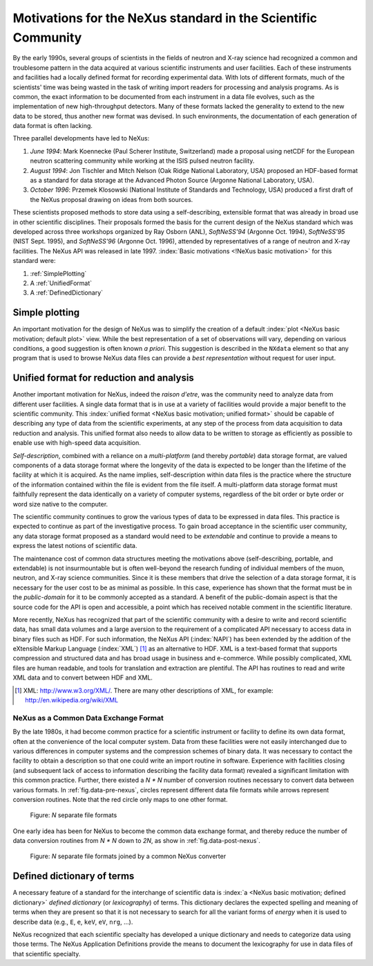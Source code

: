 .. $Id$

.. _MotivationsForNeXus:

==============================================================
Motivations for the NeXus standard in the Scientific Community
==============================================================

..  Today:
    * Lots of different data formats
    * Time wasted converting data
    * Old formats no longer capable of delivering for new high throughput detectors
    * Difficult to add additional data
    * Often, for DA multiple different files needed
    * Badly documented formats
    Tomorrow, with NeXus:
    * Single, efficient, platform independent data format
    * All information in one file
    * Self-describing
    * Extendable

By the early 1990s, several groups of scientists in the fields of neutron and
X-ray science had recognized a common and troublesome pattern in the data acquired
at various scientific instruments and user facilities.  Each of these instruments
and facilities had a locally defined format for recording experimental data.
With lots of different formats, much of the scientists' time was being wasted in
the task of writing import readers for processing and analysis programs.
As is common, the exact information to be documented from each instrument in a
data file evolves, such as the implementation of new high-throughput detectors.
Many of these formats lacked the generality to extend to the
new data to be stored, thus another new format was devised.  In such environments,
the documentation of each generation of data format is often lacking.

Three parallel developments have led to NeXus:

#. *June 1994*:
   Mark Koennecke (Paul Scherer Institute, Switzerland) made a
   proposal using netCDF for the European neutron scattering
   community while working at the ISIS pulsed neutron facility.

#. *August 1994*:
   Jon Tischler and Mitch Nelson (Oak Ridge National Laboratory, USA)
   proposed an HDF-based format as a standard for data storage at the
   Advanced Photon Source (Argonne National Laboratory, USA).

#. *October 1996*:
   Przemek Klosowski (National Institute of Standards and Technology, USA)
   produced a first draft of the NeXus proposal drawing on ideas
   from both sources.

These scientists proposed methods to store data using
a self-describing, extensible format that was already in broad use
in other scientific disciplines.
Their proposals formed the basis for the current design of the NeXus
standard which was developed across three workshops organized by Ray Osborn (ANL),
*SoftNeSS'94* (Argonne Oct. 1994),
*SoftNeSS'95* (NIST Sept. 1995),
and *SoftNeSS'96* (Argonne Oct. 1996),
attended by representatives
of a range of neutron and X-ray facilities.
The NeXus API was released in late 1997.
:index:`Basic motivations <!NeXus basic motivation>`
for this standard were:

#. :ref:`SimplePlotting`

#. A :ref:`UnifiedFormat`

#. A :ref:`DefinedDictionary`

.. _SimplePlotting:

Simple plotting
###############

An important motivation for the design of NeXus was to simplify the creation of a
default :index:`plot <NeXus basic motivation; default plot>` view.
While the best representation of a set of observations will vary,
depending on various conditions, a good suggestion is often known *a
priori*. This suggestion is described in the ``NXdata``
element so that any program that is used to browse NeXus data files can provide a
*best representation* without request for user input.

.. _UnifiedFormat:

Unified format for reduction and analysis
#########################################

Another important motivation for NeXus, indeed the *raison
d'etre*, was the community need to analyze data from different user
facilities. A single data format that is in use at a variety of facilities
would provide a major benefit to the scientific community.  This 
:index:`unified format <NeXus basic motivation; unified format>` should
be capable of describing any type of data from the scientific experiments,
at any step of the process from data acquisition to data reduction and analysis.
This unified format also needs to allow data to be written to storage
as efficiently as possible to enable use with high-speed data acquisition.

..  hit these points: Portable, self describing, extendable, public domain

*Self-description*, combined with a reliance on a
*multi-platform* (and thereby *portable*) data
storage format, are valued components of a data storage format where the longevity of
the data is expected to be longer than the lifetime of the facility at which it is
acquired. As the name implies, self-description within data files is the practice where
the structure of the information contained within the file is evident from the file
itself. A multi-platform data storage format must faithfully represent the data
identically on a variety of computer systems, regardless of the bit order or byte order
or word size native to the computer.

The scientific community continues to grow the various types of data to be expressed
in data files. This practice is expected to continue as part of the investigative
process. To gain broad acceptance in the scientific user community, any data storage
format proposed as a standard would need to be
*extendable* and continue to provide a means to express the
latest notions of scientific data.

The maintenance cost of common data structures meeting the motivations above
(self-describing, portable, and extendable) is not insurmountable but is often
well-beyond the research funding of individual members of the muon, neutron, and X-ray
science communities. Since it is these members that drive the selection of a data
storage format, it is necessary for the user cost to be as minimal as possible. In this
case, experience has shown that the format must be in the
*public-domain* for it to be commonly accepted as a standard. A
benefit of the public-domain aspect is that the source code for the API is open and
accessible, a point which has received notable comment in the scientific literature.

..  PRJ: For example, there was a letter to the editor of J Appl Cryst
    in the late 1970s complaining about the increasingly-common practice
    of withholding the source code.  If we find the reference, we should cite it here.

More recently, NeXus has recognized that part of the scientific community with a
desire to write and record scientific data, has small data volumes and a large aversion
to the requirement of a complicated API necessary to access data in binary files such as
HDF. For such information, the NeXus API (:index:`NAPI`) has been extended by the 
addition of the eXtensible Markup Language (:index:`XML`) [#]_  as an 
alternative to HDF. XML is a text-based format that supports
compression and structured data and has broad usage in business and e-commerce. While
possibly complicated, XML files are human readable, and tools for translation and
extraction are plentiful. The API has routines to read and write XML data and to convert
between HDF and XML.

.. [#]
    XML: http://www.w3.org/XML/. There are
    many other descriptions of XML, for example: http://en.wikipedia.org/wiki/XML


.. _CommonExchangeFormat:

NeXus as a Common Data Exchange Format
======================================

By the late 1980s, it had become common practice for a scientific instrument
or facility to define its own data format, often at the convenience of the local
computer system. Data from these facilities were not easily interchanged due to various
differences in computer systems and the compression schemes of binary data. It was
necessary to contact the facility to obtain a description so that one could write an
import routine in software. Experience with facilities closing (and subsequent lack of
access to information describing the facility data format) revealed a significant
limitation with this common practice.  Further, there existed a
*N * N* number of conversion routines necessary to convert
data between various formats.
In :ref:`fig.data-pre-nexus`, circles represent different
data file formats while arrows represent conversion routines.  Note that
the red circle only maps to one other format.

.. compound::

    .. _fig.data-pre-nexus:

    .. figure:: img/data-pre-nexus.jpg
        :alt: fig.data-pre-nexus
        :width: 80%

        Figure: *N* separate file formats

One early idea has been for NeXus to become the common data exchange format,
and thereby reduce the number of data conversion routines from
*N * N* down to *2N*, as show in
:ref:`fig.data-post-nexus`.

.. compound::

    .. _fig.data-post-nexus:

    .. figure:: img/data-post-nexus.jpg
        :alt: fig.data-post-nexus
        :width: 80%

        Figure: *N* separate file formats joined by a common NeXus converter

.. _DefinedDictionary:

Defined dictionary of terms
###########################

A necessary feature of a standard for the interchange of scientific data is 
:index:`a <NeXus basic motivation; defined dictionary>` *defined dictionary*
(or *lexicography*) of
terms. This dictionary declares the expected spelling and meaning of terms when they are
present so that it is not necessary to search for all the variant forms of
*energy* when it is used to describe data (e.g., ``E``, ``e``, ``keV``, ``eV``, ``nrg``, ...).

NeXus recognized that each scientific specialty has developed a unique dictionary and
needs to categorize data using those terms. The NeXus Application Definitions provide
the means to document the lexicography for use in data files of that scientific
specialty.

